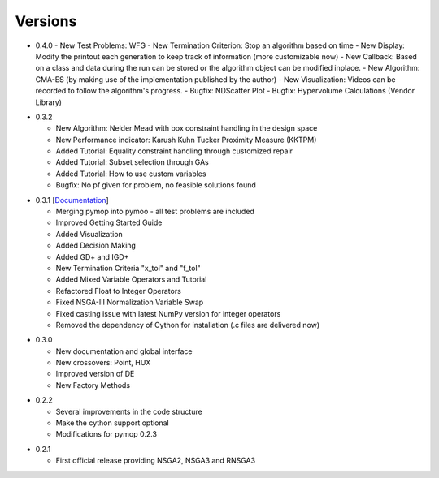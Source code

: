 Versions
==============================================================================


.. _version_0_4_0:
* 0.4.0
  - New Test Problems: WFG
  - New Termination Criterion: Stop an algorithm based on time 
  - New Display: Modify the printout each generation to keep track of information (more customizable now)
  - New Callback: Based on a class and data during the run can be stored or the algorithm object can be modified inplace.
  - New Algorithm: CMA-ES (by making use of the implementation published by the author)
  - New Visualization: Videos can be recorded to follow the algorithm's progress.
  - Bugfix: NDScatter Plot
  - Bugfix: Hypervolume Calculations (Vendor Library)



.. _version_0_3_2:
* 0.3.2

  - New Algorithm: Nelder Mead with box constraint handling in the design space
  - New Performance indicator: Karush Kuhn Tucker Proximity Measure (KKTPM)
  - Added Tutorial: Equality constraint handling through customized repair
  - Added Tutorial: Subset selection through GAs
  - Added Tutorial: How to use custom variables 
  - Bugfix: No pf given for problem, no feasible solutions found
  
.. _version_0_3_1:
* 0.3.1 [`Documentation <https://www.egr.msu.edu/coinlab/blankjul/pymoo-0.3.1-doc.zip>`_]

  - Merging pymop into pymoo - all test problems are included
  - Improved Getting Started Guide
  - Added Visualization
  - Added Decision Making
  - Added GD+ and IGD+
  - New Termination Criteria "x_tol" and "f_tol"
  - Added Mixed Variable Operators and Tutorial
  - Refactored Float to Integer Operators
  - Fixed NSGA-III Normalization Variable Swap
  - Fixed casting issue with latest NumPy version for integer operators
  - Removed the dependency of Cython for installation (.c files are delivered now)


.. _version_0_3_0:
* 0.3.0 

  - New documentation and global interface
  - New crossovers: Point, HUX
  - Improved version of DE
  - New Factory Methods

.. _version_0_2_2:
* 0.2.2

  - Several improvements in the code structure
  - Make the cython support optional
  - Modifications for pymop 0.2.3

.. _version_0_2_1:
* 0.2.1

  - First official release providing NSGA2, NSGA3 and RNSGA3

